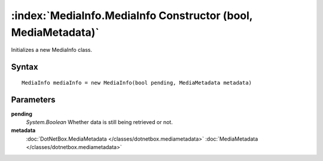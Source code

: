 :index:`MediaInfo.MediaInfo Constructor (bool, MediaMetadata)`
==============================================================

Initializes a new MediaInfo class.

Syntax
------

::

	MediaInfo mediaInfo = new MediaInfo(bool pending, MediaMetadata metadata)

Parameters
----------

**pending**
	*System.Boolean* Whether data is still being retrieved or not.

**metadata**
	:doc:`DotNetBox.MediaMetadata </classes/dotnetbox.mediametadata>` :doc:`MediaMetadata </classes/dotnetbox.mediametadata>` 

